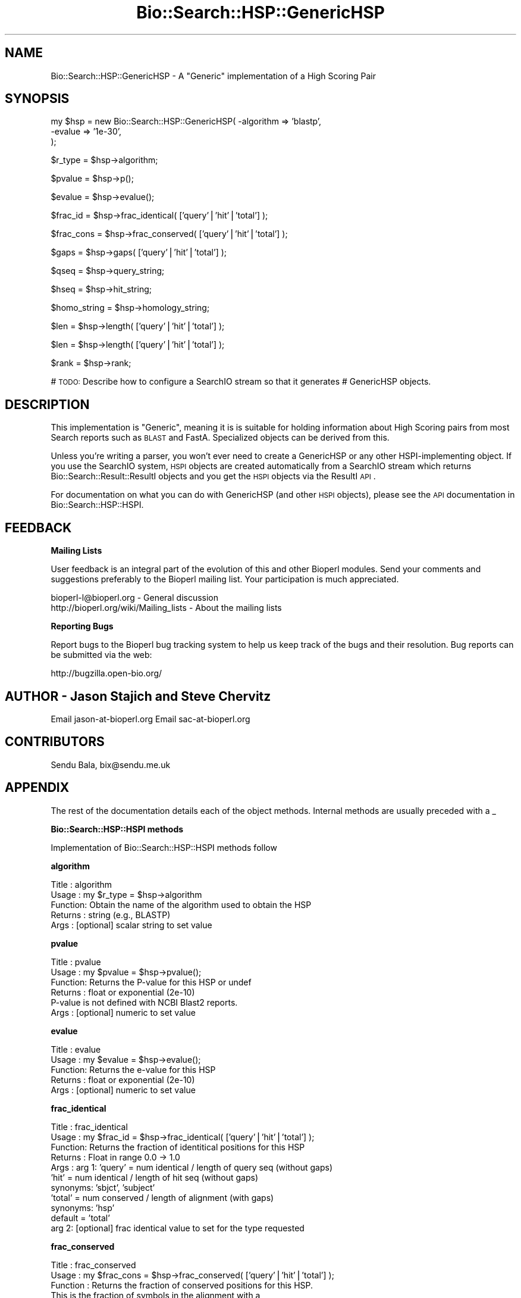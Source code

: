 .\" Automatically generated by Pod::Man v1.37, Pod::Parser v1.32
.\"
.\" Standard preamble:
.\" ========================================================================
.de Sh \" Subsection heading
.br
.if t .Sp
.ne 5
.PP
\fB\\$1\fR
.PP
..
.de Sp \" Vertical space (when we can't use .PP)
.if t .sp .5v
.if n .sp
..
.de Vb \" Begin verbatim text
.ft CW
.nf
.ne \\$1
..
.de Ve \" End verbatim text
.ft R
.fi
..
.\" Set up some character translations and predefined strings.  \*(-- will
.\" give an unbreakable dash, \*(PI will give pi, \*(L" will give a left
.\" double quote, and \*(R" will give a right double quote.  | will give a
.\" real vertical bar.  \*(C+ will give a nicer C++.  Capital omega is used to
.\" do unbreakable dashes and therefore won't be available.  \*(C` and \*(C'
.\" expand to `' in nroff, nothing in troff, for use with C<>.
.tr \(*W-|\(bv\*(Tr
.ds C+ C\v'-.1v'\h'-1p'\s-2+\h'-1p'+\s0\v'.1v'\h'-1p'
.ie n \{\
.    ds -- \(*W-
.    ds PI pi
.    if (\n(.H=4u)&(1m=24u) .ds -- \(*W\h'-12u'\(*W\h'-12u'-\" diablo 10 pitch
.    if (\n(.H=4u)&(1m=20u) .ds -- \(*W\h'-12u'\(*W\h'-8u'-\"  diablo 12 pitch
.    ds L" ""
.    ds R" ""
.    ds C` ""
.    ds C' ""
'br\}
.el\{\
.    ds -- \|\(em\|
.    ds PI \(*p
.    ds L" ``
.    ds R" ''
'br\}
.\"
.\" If the F register is turned on, we'll generate index entries on stderr for
.\" titles (.TH), headers (.SH), subsections (.Sh), items (.Ip), and index
.\" entries marked with X<> in POD.  Of course, you'll have to process the
.\" output yourself in some meaningful fashion.
.if \nF \{\
.    de IX
.    tm Index:\\$1\t\\n%\t"\\$2"
..
.    nr % 0
.    rr F
.\}
.\"
.\" For nroff, turn off justification.  Always turn off hyphenation; it makes
.\" way too many mistakes in technical documents.
.hy 0
.if n .na
.\"
.\" Accent mark definitions (@(#)ms.acc 1.5 88/02/08 SMI; from UCB 4.2).
.\" Fear.  Run.  Save yourself.  No user-serviceable parts.
.    \" fudge factors for nroff and troff
.if n \{\
.    ds #H 0
.    ds #V .8m
.    ds #F .3m
.    ds #[ \f1
.    ds #] \fP
.\}
.if t \{\
.    ds #H ((1u-(\\\\n(.fu%2u))*.13m)
.    ds #V .6m
.    ds #F 0
.    ds #[ \&
.    ds #] \&
.\}
.    \" simple accents for nroff and troff
.if n \{\
.    ds ' \&
.    ds ` \&
.    ds ^ \&
.    ds , \&
.    ds ~ ~
.    ds /
.\}
.if t \{\
.    ds ' \\k:\h'-(\\n(.wu*8/10-\*(#H)'\'\h"|\\n:u"
.    ds ` \\k:\h'-(\\n(.wu*8/10-\*(#H)'\`\h'|\\n:u'
.    ds ^ \\k:\h'-(\\n(.wu*10/11-\*(#H)'^\h'|\\n:u'
.    ds , \\k:\h'-(\\n(.wu*8/10)',\h'|\\n:u'
.    ds ~ \\k:\h'-(\\n(.wu-\*(#H-.1m)'~\h'|\\n:u'
.    ds / \\k:\h'-(\\n(.wu*8/10-\*(#H)'\z\(sl\h'|\\n:u'
.\}
.    \" troff and (daisy-wheel) nroff accents
.ds : \\k:\h'-(\\n(.wu*8/10-\*(#H+.1m+\*(#F)'\v'-\*(#V'\z.\h'.2m+\*(#F'.\h'|\\n:u'\v'\*(#V'
.ds 8 \h'\*(#H'\(*b\h'-\*(#H'
.ds o \\k:\h'-(\\n(.wu+\w'\(de'u-\*(#H)/2u'\v'-.3n'\*(#[\z\(de\v'.3n'\h'|\\n:u'\*(#]
.ds d- \h'\*(#H'\(pd\h'-\w'~'u'\v'-.25m'\f2\(hy\fP\v'.25m'\h'-\*(#H'
.ds D- D\\k:\h'-\w'D'u'\v'-.11m'\z\(hy\v'.11m'\h'|\\n:u'
.ds th \*(#[\v'.3m'\s+1I\s-1\v'-.3m'\h'-(\w'I'u*2/3)'\s-1o\s+1\*(#]
.ds Th \*(#[\s+2I\s-2\h'-\w'I'u*3/5'\v'-.3m'o\v'.3m'\*(#]
.ds ae a\h'-(\w'a'u*4/10)'e
.ds Ae A\h'-(\w'A'u*4/10)'E
.    \" corrections for vroff
.if v .ds ~ \\k:\h'-(\\n(.wu*9/10-\*(#H)'\s-2\u~\d\s+2\h'|\\n:u'
.if v .ds ^ \\k:\h'-(\\n(.wu*10/11-\*(#H)'\v'-.4m'^\v'.4m'\h'|\\n:u'
.    \" for low resolution devices (crt and lpr)
.if \n(.H>23 .if \n(.V>19 \
\{\
.    ds : e
.    ds 8 ss
.    ds o a
.    ds d- d\h'-1'\(ga
.    ds D- D\h'-1'\(hy
.    ds th \o'bp'
.    ds Th \o'LP'
.    ds ae ae
.    ds Ae AE
.\}
.rm #[ #] #H #V #F C
.\" ========================================================================
.\"
.IX Title "Bio::Search::HSP::GenericHSP 3"
.TH Bio::Search::HSP::GenericHSP 3 "2008-07-07" "perl v5.8.8" "User Contributed Perl Documentation"
.SH "NAME"
Bio::Search::HSP::GenericHSP \- A "Generic" implementation of a High Scoring Pair
.SH "SYNOPSIS"
.IX Header "SYNOPSIS"
.Vb 3
\&    my $hsp = new Bio::Search::HSP::GenericHSP( -algorithm => 'blastp',
\&                                                -evalue    => '1e-30',
\&                                                );
.Ve
.PP
.Vb 1
\&    $r_type = $hsp->algorithm;
.Ve
.PP
.Vb 1
\&    $pvalue = $hsp->p();
.Ve
.PP
.Vb 1
\&    $evalue = $hsp->evalue();
.Ve
.PP
.Vb 1
\&    $frac_id = $hsp->frac_identical( ['query'|'hit'|'total'] );
.Ve
.PP
.Vb 1
\&    $frac_cons = $hsp->frac_conserved( ['query'|'hit'|'total'] );
.Ve
.PP
.Vb 1
\&    $gaps = $hsp->gaps( ['query'|'hit'|'total'] );
.Ve
.PP
.Vb 1
\&    $qseq = $hsp->query_string;
.Ve
.PP
.Vb 1
\&    $hseq = $hsp->hit_string;
.Ve
.PP
.Vb 1
\&    $homo_string = $hsp->homology_string;
.Ve
.PP
.Vb 1
\&    $len = $hsp->length( ['query'|'hit'|'total'] );
.Ve
.PP
.Vb 1
\&    $len = $hsp->length( ['query'|'hit'|'total'] );
.Ve
.PP
.Vb 1
\&    $rank = $hsp->rank;
.Ve
.PP
# \s-1TODO:\s0 Describe how to configure a SearchIO stream so that it generates
#       GenericHSP objects.
.SH "DESCRIPTION"
.IX Header "DESCRIPTION"
This implementation is \*(L"Generic\*(R", meaning it is is suitable for
holding information about High Scoring pairs from most Search reports
such as \s-1BLAST\s0 and FastA.  Specialized objects can be derived from
this.
.PP
Unless you're writing a parser, you won't ever need to create a
GenericHSP or any other HSPI-implementing object. If you use
the SearchIO system, \s-1HSPI\s0 objects are created automatically from
a SearchIO stream which returns Bio::Search::Result::ResultI objects
and you get the \s-1HSPI\s0 objects via the ResultI \s-1API\s0.
.PP
For documentation on what you can do with GenericHSP (and other \s-1HSPI\s0
objects), please see the \s-1API\s0 documentation in
Bio::Search::HSP::HSPI.
.SH "FEEDBACK"
.IX Header "FEEDBACK"
.Sh "Mailing Lists"
.IX Subsection "Mailing Lists"
User feedback is an integral part of the evolution of this and other
Bioperl modules. Send your comments and suggestions preferably to
the Bioperl mailing list.  Your participation is much appreciated.
.PP
.Vb 2
\&  bioperl-l@bioperl.org                  - General discussion
\&  http://bioperl.org/wiki/Mailing_lists  - About the mailing lists
.Ve
.Sh "Reporting Bugs"
.IX Subsection "Reporting Bugs"
Report bugs to the Bioperl bug tracking system to help us keep track
of the bugs and their resolution. Bug reports can be submitted via the
web:
.PP
.Vb 1
\&  http://bugzilla.open-bio.org/
.Ve
.SH "AUTHOR \- Jason Stajich and Steve Chervitz"
.IX Header "AUTHOR - Jason Stajich and Steve Chervitz"
Email jason\-at\-bioperl.org
Email sac\-at\-bioperl.org
.SH "CONTRIBUTORS"
.IX Header "CONTRIBUTORS"
Sendu Bala, bix@sendu.me.uk
.SH "APPENDIX"
.IX Header "APPENDIX"
The rest of the documentation details each of the object methods.
Internal methods are usually preceded with a _
.Sh "Bio::Search::HSP::HSPI methods"
.IX Subsection "Bio::Search::HSP::HSPI methods"
Implementation of Bio::Search::HSP::HSPI methods follow
.Sh "algorithm"
.IX Subsection "algorithm"
.Vb 5
\& Title   : algorithm
\& Usage   : my $r_type = $hsp->algorithm
\& Function: Obtain the name of the algorithm used to obtain the HSP
\& Returns : string (e.g., BLASTP)
\& Args    : [optional] scalar string to set value
.Ve
.Sh "pvalue"
.IX Subsection "pvalue"
.Vb 6
\& Title   : pvalue
\& Usage   : my $pvalue = $hsp->pvalue();
\& Function: Returns the P-value for this HSP or undef
\& Returns : float or exponential (2e-10)
\&           P-value is not defined with NCBI Blast2 reports.
\& Args    : [optional] numeric to set value
.Ve
.Sh "evalue"
.IX Subsection "evalue"
.Vb 5
\& Title   : evalue
\& Usage   : my $evalue = $hsp->evalue();
\& Function: Returns the e-value for this HSP
\& Returns : float or exponential (2e-10)
\& Args    : [optional] numeric to set value
.Ve
.Sh "frac_identical"
.IX Subsection "frac_identical"
.Vb 11
\& Title   : frac_identical
\& Usage   : my $frac_id = $hsp->frac_identical( ['query'|'hit'|'total'] );
\& Function: Returns the fraction of identitical positions for this HSP
\& Returns : Float in range 0.0 -> 1.0
\& Args    : arg 1:  'query' = num identical / length of query seq (without gaps)
\&                   'hit'   = num identical / length of hit seq (without gaps)
\&                             synonyms: 'sbjct', 'subject'
\&                   'total' = num conserved / length of alignment (with gaps)
\&                             synonyms: 'hsp'
\&                   default = 'total'
\&           arg 2: [optional] frac identical value to set for the type requested
.Ve
.Sh "frac_conserved"
.IX Subsection "frac_conserved"
.Vb 13
\& Title    : frac_conserved
\& Usage    : my $frac_cons = $hsp->frac_conserved( ['query'|'hit'|'total'] );
\& Function : Returns the fraction of conserved positions for this HSP.
\&            This is the fraction of symbols in the alignment with a
\&            positive score.
\& Returns : Float in range 0.0 -> 1.0
\& Args    : arg 1: 'query' = num conserved / length of query seq (without gaps)
\&                  'hit'   = num conserved / length of hit seq (without gaps)
\&                             synonyms: 'sbjct', 'subject'
\&                  'total' = num conserved / length of alignment (with gaps)
\&                             synonyms: 'hsp'
\&                  default = 'total'
\&           arg 2: [optional] frac conserved value to set for the type requested
.Ve
.Sh "gaps"
.IX Subsection "gaps"
.Vb 9
\& Title    : gaps
\& Usage    : my $gaps = $hsp->gaps( ['query'|'hit'|'total'] );
\& Function : Get the number of gaps in the query, hit, or total alignment.
\& Returns  : Integer, number of gaps or 0 if none
\& Args     : arg 1: 'query' = num gaps in query seq
\&                   'hit'   = num gaps in hit seq; synonyms: 'sbjct', 'subject'
\&                   'total' = num gaps in whole alignment;  synonyms: 'hsp'
\&                   default = 'total'
\&            arg 2: [optional] integer gap value to set for the type requested
.Ve
.Sh "query_string"
.IX Subsection "query_string"
.Vb 5
\& Title   : query_string
\& Usage   : my $qseq = $hsp->query_string;
\& Function: Retrieves the query sequence of this HSP as a string
\& Returns : string
\& Args    : [optional] string to set for query sequence
.Ve
.Sh "hit_string"
.IX Subsection "hit_string"
.Vb 5
\& Title   : hit_string
\& Usage   : my $hseq = $hsp->hit_string;
\& Function: Retrieves the hit sequence of this HSP as a string
\& Returns : string
\& Args    : [optional] string to set for hit sequence
.Ve
.Sh "homology_string"
.IX Subsection "homology_string"
.Vb 8
\& Title   : homology_string
\& Usage   : my $homo_string = $hsp->homology_string;
\& Function: Retrieves the homology sequence for this HSP as a string.
\&         : The homology sequence is the string of symbols in between the
\&         : query and hit sequences in the alignment indicating the degree
\&         : of conservation (e.g., identical, similar, not similar).
\& Returns : string
\& Args    : [optional] string to set for homology sequence
.Ve
.Sh "length"
.IX Subsection "length"
.Vb 12
\& Title    : length
\& Usage    : my $len = $hsp->length( ['query'|'hit'|'total'] );
\& Function : Returns the length of the query or hit in the alignment
\&            (without gaps)
\&            or the aggregate length of the HSP (including gaps;
\&            this may be greater than either hit or query )
\& Returns  : integer
\& Args     : arg 1: 'query' = length of query seq (without gaps)
\&                   'hit'   = length of hit seq (without gaps) (synonyms: sbjct, subject)
\&                   'total' = length of alignment (with gaps)
\&                   default = 'total'
\&            arg 2: [optional] integer length value to set for specific type
.Ve
.Sh "hsp_length"
.IX Subsection "hsp_length"
.Vb 5
\& Title   : hsp_length
\& Usage   : my $len = $hsp->hsp_length()
\& Function: shortcut  length('hsp')
\& Returns : floating point between 0 and 100
\& Args    : none
.Ve
.Sh "percent_identity"
.IX Subsection "percent_identity"
.Vb 5
\& Title   : percent_identity
\& Usage   : my $percentid = $hsp->percent_identity()
\& Function: Returns the calculated percent identity for an HSP
\& Returns : floating point between 0 and 100
\& Args    : none
.Ve
.Sh "frame"
.IX Subsection "frame"
.Vb 12
\& Title   : frame
\& Usage   : $hsp->frame($queryframe,$subjectframe)
\& Function: Set the Frame for both query and subject and insure that
\&           they agree.
\&           This overrides the frame() method implementation in
\&           FeaturePair.
\& Returns : array of query and subjects if return type wants an array
\&           or query frame if defined or subject frame
\& Args    : none
\& Note    : Frames are stored in the GFF way (0-2) not 1-3
\&           as they are in BLAST (negative frames are deduced by checking
\&                                 the strand of the query or hit)
.Ve
.Sh "get_aln"
.IX Subsection "get_aln"
.Vb 5
\& Title   : get_aln
\& Usage   : my $aln = $hsp->gel_aln
\& Function: Returns a L<Bio::SimpleAlign> object representing the HSP alignment
\& Returns : L<Bio::SimpleAlign>
\& Args    : none
.Ve
.Sh "num_conserved"
.IX Subsection "num_conserved"
.Vb 5
\& Title   : num_conserved
\& Usage   : $obj->num_conserved($newval)
\& Function: returns the number of conserved residues in the alignment
\& Returns : inetger
\& Args    : integer (optional)
.Ve
.Sh "num_identical"
.IX Subsection "num_identical"
.Vb 5
\& Title   : num_identical
\& Usage   : $obj->num_identical($newval)
\& Function: returns the number of identical residues in the alignment
\& Returns : integer
\& Args    : integer (optional)
.Ve
.Sh "rank"
.IX Subsection "rank"
.Vb 5
\& Usage     : $hsp->rank( [string] );
\& Purpose   : Get the rank of the HSP within a given Blast hit.
\& Example   : $rank = $hsp->rank;
\& Returns   : Integer (1..n) corresponding to the order in which the HSP
\&             appears in the BLAST report.
.Ve
.Sh "seq_inds"
.IX Subsection "seq_inds"
.Vb 21
\& Title   : seq_inds
\& Purpose   : Get a list of residue positions (indices) for all identical
\&           : or conserved residues in the query or sbjct sequence.
\& Example   : @s_ind = $hsp->seq_inds('query', 'identical');
\&           : @h_ind = $hsp->seq_inds('hit', 'conserved');
\&           : @h_ind = $hsp->seq_inds('hit', 'conserved-not-identical');
\&           : @h_ind = $hsp->seq_inds('hit', 'conserved', 1);
\& Returns   : List of integers
\&           : May include ranges if collapse is true.
\& Argument  : seq_type  = 'query' or 'hit' or 'sbjct'  (default = query)
\&           :  ('sbjct' is synonymous with 'hit')
\&           : class     = 'identical' or 'conserved' or 'nomatch' or 'gap'
\&           :              (default = identical)
\&           :              (can be shortened to 'id' or 'cons')
\&           :             or 'conserved-not-identical'
\&           : collapse  = boolean, if true, consecutive positions are merged
\&           :             using a range notation, e.g., "1 2 3 4 5 7 9 10 11"
\&           :             collapses to "1-5 7 9-11". This is useful for
\&           :             consolidating long lists. Default = no collapse.
\& Throws    : n/a.
\& Comments  :
.Ve
.PP
See Also   : \fIBio::Search::SearchUtils::collapse_nums()\fR,
             \fIBio::Search::Hit::HitI::seq_inds()\fR
.Sh "Inherited from Bio::SeqFeature::SimilarityPair"
.IX Subsection "Inherited from Bio::SeqFeature::SimilarityPair"
These methods come from Bio::SeqFeature::SimilarityPair
.Sh "query"
.IX Subsection "query"
.Vb 5
\& Title   : query
\& Usage   : my $query = $hsp->query
\& Function: Returns a SeqFeature representing the query in the HSP
\& Returns : L<Bio::SeqFeature::Similarity>
\& Args    : [optional] new value to set
.Ve
.Sh "hit"
.IX Subsection "hit"
.Vb 5
\& Title   : hit
\& Usage   : my $hit = $hsp->hit
\& Function: Returns a SeqFeature representing the hit in the HSP
\& Returns : L<Bio::SeqFeature::Similarity>
\& Args    : [optional] new value to set
.Ve
.Sh "significance"
.IX Subsection "significance"
.Vb 6
\& Title   : significance
\& Usage   : $evalue = $obj->significance();
\&           $obj->significance($evalue);
\& Function: Get/Set the significance value
\& Returns : numeric
\& Args    : [optional] new value to set
.Ve
.Sh "score"
.IX Subsection "score"
.Vb 6
\& Title   : score
\& Usage   : $score = $obj->score();
\&           $obj->score($value);
\& Function: Get/Set the score value
\& Returns : numeric
\& Args    : [optional] new value to set
.Ve
.Sh "bits"
.IX Subsection "bits"
.Vb 6
\& Title   : bits
\& Usage   : $bits = $obj->bits();
\&           $obj->bits($value);
\& Function: Get/Set the bits value
\& Returns : numeric
\& Args    : [optional] new value to set
.Ve
.Sh "strand"
.IX Subsection "strand"
.Vb 6
\& Title   : strand
\& Usage   : $hsp->strand('query')
\& Function: Retrieves the strand for the HSP component requested
\& Returns : +1 or -1 (0 if unknown)
\& Args    : 'hit' or 'subject' or 'sbjct' to retrieve the strand of the subject
\&           'query' to retrieve the query strand (default)
.Ve
.SH "Private methods"
.IX Header "Private methods"
.Sh "_calculate_seq_positions"
.IX Subsection "_calculate_seq_positions"
.Vb 5
\& Title   : _calculate_seq_positions
\& Usage   : $self->_calculate_seq_positions
\& Function: Internal function
\& Returns :
\& Args    :
.Ve
.Sh "n"
.IX Subsection "n"
See documentation in \fIBio::Search::HSP::HSPI::n()\fR
.Sh "range"
.IX Subsection "range"
See documentation in \fIBio::Search::HSP::HSPI::range()\fR
.Sh "links"
.IX Subsection "links"
.Vb 6
\& Title   : links
\& Usage   : $obj->links($newval)
\& Function: Get/Set the Links value (from WU-BLAST)
\&           Indicates the placement of the alignment in the group of HSPs
\& Returns : Value of links
\& Args    : On set, new value (a scalar or undef, optional)
.Ve
.Sh "hsp_group"
.IX Subsection "hsp_group"
.Vb 6
\& Title   : hsp_group
\& Usage   : $obj->hsp_group($newval)
\& Function: Get/Set the Group value (from WU-BLAST)
\&           Indicates a grouping of HSPs
\& Returns : Value of group
\& Args    : On set, new value (a scalar or undef, optional)
.Ve
.SH "Brief introduction on cigar string"
.IX Header "Brief introduction on cigar string"
\&\s-1NOTE:\s0 the concept is originally from EnsEMBL docs at
http://may2005.archive.ensembl.org/Docs/wiki/html/EnsemblDocs/CigarFormat.html
Please append to these docs if you have a better definition.
.PP
Sequence alignment hits can be stored in a database as ungapped alignments.
This imposes 2 major constraints on alignments:
.PP
a) alignments for a single hit record require multiple rows in the database,
and
b) it is not possible to accurately retrieve the exact original alignment.
.PP
Alternatively, sequence alignments can be stored as gapped alignments using
the \s-1CIGAR\s0 line format (where \s-1CIGAR\s0 stands for Concise Idiosyncratic Gapped
Alignment Report).
.PP
In the cigar line format alignments are stored as follows:
.PP
M: Match
D: Deletion
I: Insertion
.PP
An example of an alignment for a hypthetical protein match is shown below:
.PP
Query:   42 \s-1PGPAGLP\-\-\-\-GSVGLQGPRGLRGPLP\-GPLGPPL\s0...
.PP
.Vb 1
\&            PG    P    G     GP   R      PLGP
.Ve
.PP
Sbjct: 1672 PGTP*TPLVPLGPWVPLGPSSPR\*(--LPSGPLGPTD...
.PP
protein_align_feature table as the following cigar line:
.PP
7M4D12M2I2MD7M
.Sh "cigar_string"
.IX Subsection "cigar_string"
.Vb 5
\&  Name:     cigar_string
\&  Usage:    $cigar_string = $hsp->cigar_string
\&  Function: Generate and return cigar string for this HSP alignment
\&  Args:     No input needed
\&  Return:   a cigar string
.Ve
.Sh "generate_cigar_string"
.IX Subsection "generate_cigar_string"
.Vb 5
\&  Name:     generate_cigar_string
\&  Usage:    my $cigar_string = Bio::Search::HSP::GenericHSP::generate_cigar_string ($qstr, $hstr);
\&  Function: generate cigar string from a simple sequence of alignment.
\&  Args:     the string of query and subject
\&  Return:   cigar string
.Ve
